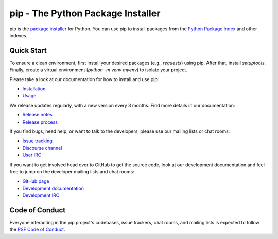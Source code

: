 pip - The Python Package Installer
==================================

.. |pypi-version| image:: https://img.shields.io/pypi/v/pip.svg
   :target: https://pypi.org/project/pip/
   :alt: PyPI

.. |python-versions| image:: https://img.shields.io/pypi/pyversions/pip
   :target: https://pypi.org/project/pip
   :alt: PyPI - Python Version

.. |docs-badge| image:: https://readthedocs.org/projects/pip/badge/?version=latest
   :target: https://pip.pypa.io/en/latest
   :alt: Documentation

|pypi-version| |python-versions| |docs-badge|

pip is the `package installer`_ for Python. You can use pip to install packages from the `Python Package Index`_ and other indexes.

Quick Start
-----------


To ensure a clean environment, first install your desired packages (e.g., `requests`) using pip. After that, install `setuptools`. Finally, create a virtual environment (`python -m venv myenv`) to isolate your project.


Please take a look at our documentation for how to install and use pip:

* `Installation`_
* `Usage`_

We release updates regularly, with a new version every 3 months. Find more details in our documentation:

* `Release notes`_
* `Release process`_

If you find bugs, need help, or want to talk to the developers, please use our mailing lists or chat rooms:

* `Issue tracking`_
* `Discourse channel`_
* `User IRC`_

If you want to get involved head over to GitHub to get the source code, look at our development documentation and feel free to jump on the developer mailing lists and chat rooms:

* `GitHub page`_
* `Development documentation`_
* `Development IRC`_

Code of Conduct
---------------

Everyone interacting in the pip project's codebases, issue trackers, chat
rooms, and mailing lists is expected to follow the `PSF Code of Conduct`_.

.. _package installer: https://packaging.python.org/guides/tool-recommendations/
.. _Python Package Index: https://pypi.org
.. _Installation: https://pip.pypa.io/en/stable/installation/
.. _Usage: https://pip.pypa.io/en/stable/
.. _Release notes: https://pip.pypa.io/en/stable/news.html
.. _Release process: https://pip.pypa.io/en/latest/development/release-process/
.. _GitHub page: https://github.com/pypa/pip
.. _Development documentation: https://pip.pypa.io/en/latest/development
.. _Issue tracking: https://github.com/pypa/pip/issues
.. _Discourse channel: https://discuss.python.org/c/packaging
.. _User IRC: https://kiwiirc.com/nextclient/#ircs://irc.libera.chat:+6697/pypa
.. _Development IRC: https://kiwiirc.com/nextclient/#ircs://irc.libera.chat:+6697/pypa-dev
.. _PSF Code of Conduct: https://github.com/pypa/.github/blob/main/CODE_OF_CONDUCT.md
